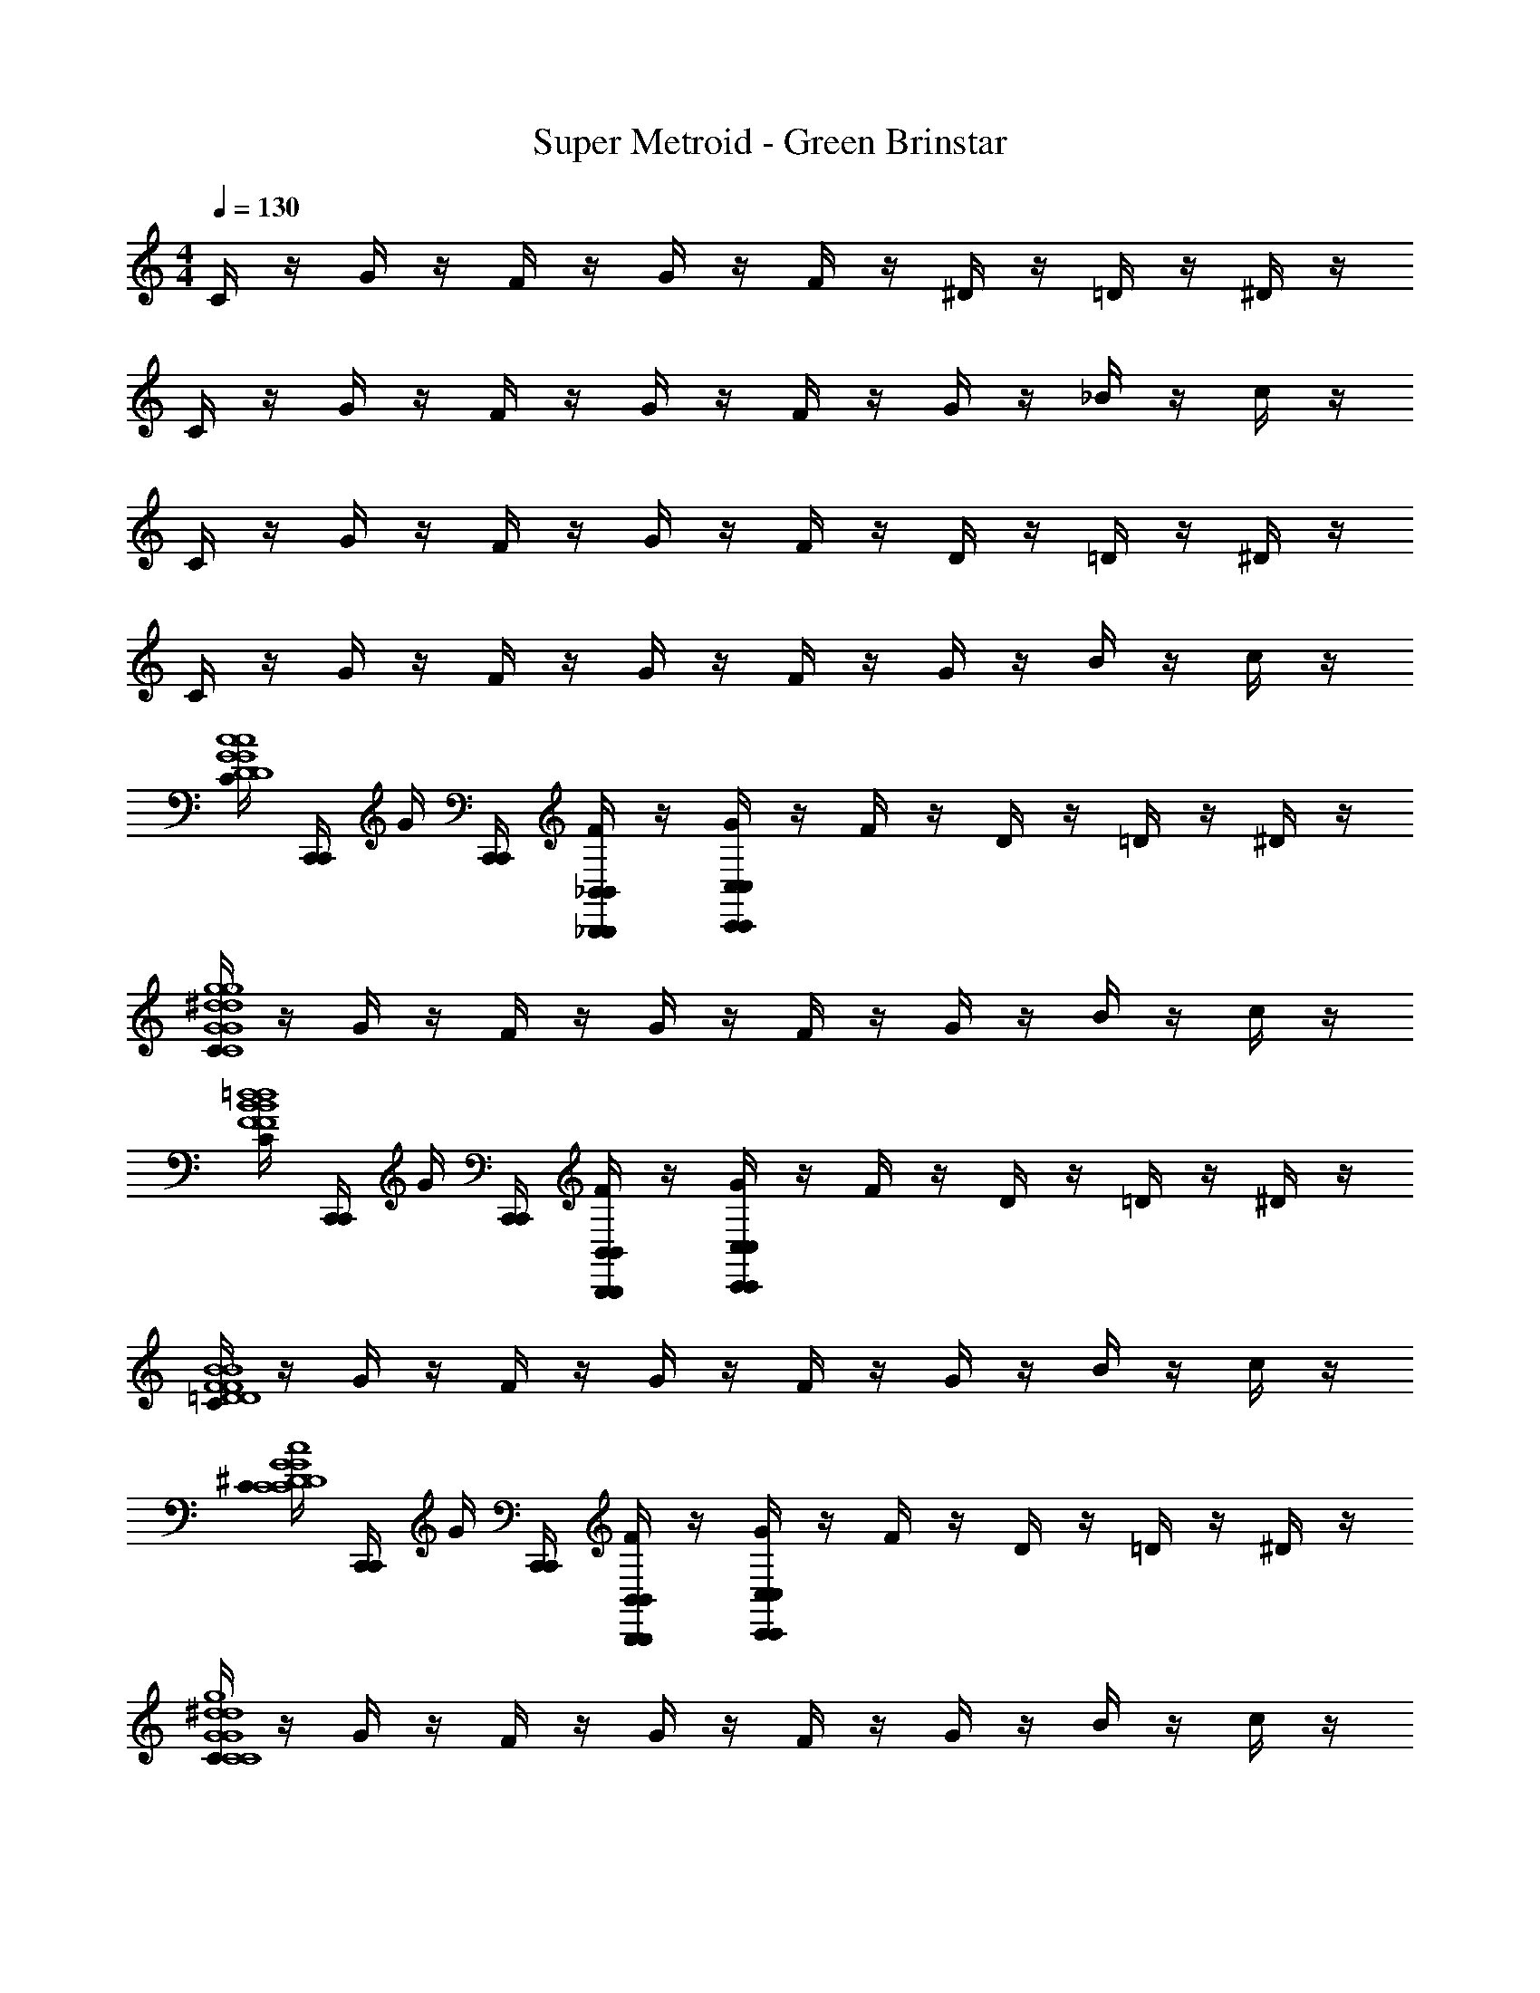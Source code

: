 X: 1
T: Super Metroid - Green Brinstar
Z: ABC Generated by Starbound Composer v0.8.6
L: 1/4
M: 4/4
Q: 1/4=130
K: C
C/4 z/4 G/4 z/4 F/4 z/4 G/4 z/4 F/4 z/4 ^D/4 z/4 =D/4 z/4 ^D/4 z/4 
C/4 z/4 G/4 z/4 F/4 z/4 G/4 z/4 F/4 z/4 G/4 z/4 _B/4 z/4 c/4 z/4 
C/4 z/4 G/4 z/4 F/4 z/4 G/4 z/4 F/4 z/4 D/4 z/4 =D/4 z/4 ^D/4 z/4 
C/4 z/4 G/4 z/4 F/4 z/4 G/4 z/4 F/4 z/4 G/4 z/4 B/4 z/4 c/4 z/4 
[C/4G4c4D4G4c4D4] [C,,/4C,,/4] G/4 [C,,/4C,,/4] [F/4_B,,/_B,,,/B,,/B,,,/] z/4 [G/4C,/C,,/C,/C,,/] z/4 F/4 z/4 D/4 z/4 =D/4 z/4 ^D/4 z/4 
[C/4G4g4C4^d4G4g4C4d4] z/4 G/4 z/4 F/4 z/4 G/4 z/4 F/4 z/4 G/4 z/4 B/4 z/4 c/4 z/4 
[C/4F4B4=d4F4B4d4] [C,,/4C,,/4] G/4 [C,,/4C,,/4] [F/4B,,/B,,,/B,,/B,,,/] z/4 [G/4C,/C,,/C,/C,,/] z/4 F/4 z/4 D/4 z/4 =D/4 z/4 ^D/4 z/4 
[C/4=D4B4F4D4B4F4] z/4 G/4 z/4 F/4 z/4 G/4 z/4 F/4 z/4 G/4 z/4 B/4 z/4 c/4 z/4 
[C/4^D4G4c4C4D4G4c4C4] [C,,/4C,,/4] G/4 [C,,/4C,,/4] [F/4B,,/B,,,/B,,/B,,,/] z/4 [G/4C,/C,,/C,/C,,/] z/4 F/4 z/4 D/4 z/4 =D/4 z/4 ^D/4 z/4 
[C/4C4G4g4^d4C4G4g4d4] z/4 G/4 z/4 F/4 z/4 G/4 z/4 F/4 z/4 G/4 z/4 B/4 z/4 c/4 z/4 
[C/4=d4g4d'4B4d4g4d'4B4] [C,,/4C,,/4] G/4 [C,,/4C,,/4] [F/4B,,/B,,,/B,,/B,,,/] z/4 [G/4C,/C,,/C,/C,,/] z/4 F/4 z/4 D/4 z/4 =D/4 z/4 ^D/4 z/4 
[C/4=D4B4_b4g4D4B4b4g4] z/4 G/4 z/4 F/4 z/4 G/4 z/4 F/4 z/4 G/4 z/4 B/4 z/4 c/4 z/ 
[C,,/4C,,/4] z/4 [C,,/4C,,/4] [B,,/B,,,/B,,/B,,,/] [C,/C,,/C,/C,,/] z/ [z/C,] [z/G,] [z/C,] [z/F,3/] 
c'/ [g'/_B,3/] g/ [c'/F,] [g'/G,3] g/ c'/ [z/4g'/] [C,,/4C,,/4] 
[z/4g/] [C,,/4C,,/4] [c'/B,,/B,,,/B,,/B,,,/] [C,/C,,/C,/C,,/] z/ [z/C,] [z/G,] [z/C,] [z/F,3/] 
f/ [b/B,3/] c/ [f/D] [b/B,3] c/ f/ [z/4b/] [C,,/4C,,/4] 
[z/4c/] [C,,/4C,,/4] [f/B,,/B,,,/B,,/B,,,/] [C,/C,,/C,/C,,/] z/ [z/C,] [z/G,] [z/C,] [z/F,3/] 
c'/ [g'/B,3/] g/ [c'/F,] [g'/G,3] g/ c'/ [z/4g'/] [C,,/4C,,/4] 
[z/4g/] [C,,/4C,,/4] [c'/B,,/B,,,/B,,/B,,,/] [C,/C,,/C,/C,,/] z/ [z/C,] [z/G,] [z/^D,] [z/F,3/] 
f/ [b/B,3/] c/ [f/G,] [b/D3/] c/ f/ [z/4^D3D3G4c4G4c4] [C,,/4C,,/4] z/4 
[C,,/4C,,/4] [B,,/B,,,/B,,/B,,,/] [C,,/C,,/C,/C,,/C,/C,,/] z/ [C,,/C,,/] [z/CC] [C,,5/24C,,5/24] z/24 [C,,5/24C,,5/24] z/24 [z/4F3F3d4B4d4B4] [C,,/4C,,/4] z/4 
[C,,/4C,,/4] z/4 G,,/24 z5/24 [G,,,/G,,,/] z/ [B,,,/B,,,/] [z/CC] [C,,5/24C,,5/24] z/24 [C,,5/24C,,5/24] z/24 [z/4^G3G3f4d4f4d4] [C,,/4C,,/4] z/4 
[C,,/4C,,/4] [B,,/B,,,/B,,/B,,,/] [C,,/C,,/C,/C,,/C,/C,,/] z/ [C,,/C,,/] [z/BB] [C,,5/24C,,5/24] z/24 [C,,5/24C,,5/24] z/24 [z/4c4^d4=G4c4d4G4] [C,,/4C,,/4] z/4 
[C,,/4C,,/4] z/ [G,,,/G,,,/] z/ [B,,,/B,,,/] z/ [C,,5/24C,,5/24] z/24 [C,,5/24C,,5/24] z/24 [z/4D3D3G4c4G4c4] [C,,/4C,,/4] z/4 
[C,,/4C,,/4] [B,,/B,,,/B,,/B,,,/] [C,,/C,,/C,/C,,/C,/C,,/] z/ [C,,/C,,/] [z/CC] [C,,5/24C,,5/24] z/24 [C,,5/24C,,5/24] z/24 [z/4F3F3=d4B4d4B4] [C,,/4C,,/4] z/4 
[C,,/4C,,/4] z/4 G,,/24 z5/24 [G,,,/G,,,/] z/ [B,,,/B,,,/] [z/CC] [C,,5/24C,,5/24] z/24 [C,,5/24C,,5/24] z/24 [z/4G8C8=D8G8C8D8] [C,,/4C,,/4] z/4 
[C,,/4C,,/4] [B,,/B,,,/B,,/B,,,/] [C,,/C,,/C,/C,,/C,/C,,/] z/ [C,,/C,,/] z/ [C,,5/24C,,5/24] z/24 [C,,5/24C,,5/24] z7/24 [C,,/4C,,/4] z/4 
[C,,/4C,,/4] z/ [C,,/C,,/] z/ [C,,/C,,/] z/ [C,,5/24C,,5/24] z/24 [C,,5/24C,,5/24] z/24 [z/4^D3D3G4c4G4c4] [C,,/4C,,/4] z/4 
[C,,/4C,,/4] [B,,/B,,,/B,,/B,,,/] [C,,/C,,/C,/C,,/C,/C,,/] z/ [C,,/C,,/] [z/CC] [C,,5/24C,,5/24] z/24 [C,,5/24C,,5/24] z/24 [z/4F3F3d4B4d4B4] [C,,/4C,,/4] z/4 
[C,,/4C,,/4] z/4 G,,/24 z5/24 [G,,,/G,,,/] z/ [B,,,/B,,,/] [z/CC] [C,,5/24C,,5/24] z/24 [C,,5/24C,,5/24] z/24 [z/4^G3G3f4d4f4d4] [C,,/4C,,/4] z/4 
[C,,/4C,,/4] [B,,/B,,,/B,,/B,,,/] [C,,/C,,/C,/C,,/C,/C,,/] z/ [C,,/C,,/] [z/BB] [C,,5/24C,,5/24] z/24 [C,,5/24C,,5/24] z/24 [z/4c4^d4=G4c4d4G4] [C,,/4C,,/4] z/4 
[C,,/4C,,/4] z/ [G,,,/G,,,/] z/ [B,,,/B,,,/] z/ [C,,5/24C,,5/24] z/24 [C,,5/24C,,5/24] z/24 [z/4D3D3G4c4G4c4] [C,,/4C,,/4] z/4 
[C,,/4C,,/4] [B,,/B,,,/B,,/B,,,/] [C,,/C,,/C,/C,,/C,/C,,/] z/ [C,,/C,,/] [z/CC] [C,,5/24C,,5/24] z/24 [C,,5/24C,,5/24] z/24 [z/4F3F3=d4B4d4B4] [C,,/4C,,/4] z/4 
[C,,/4C,,/4] z/4 G,,/24 z5/24 [G,,,/G,,,/] z/ [B,,,/B,,,/] [z/CC] [C,,5/24C,,5/24] z/24 [C,,5/24C,,5/24] z/24 [z/4g8=D8G8g8D8G8] [G,,,/4G,,,/4] z/4 
[G,,,/4G,,,/4] [B,,/B,,,/B,,/B,,,/] [G,,,/G,,,/C,/C,,/C,/C,,/] z/ [G,,,/G,,,/] z/ [G,,,5/24G,,,5/24] z/24 [G,,,5/24G,,,5/24] z7/24 [G,,,/4G,,,/4] z/4 
[G,,,/4G,,,/4] z/ [G,,,/G,,,/] z/ [G,,,/G,,,/] z/ [G,,,5/24G,,,5/24] z/24 [G,,,5/24G,,,5/24] z/24 [G,,/G,,,3/G,,,3/G,,8G,,,8G,8G,,8G,,,8G,8] B,,/ 
A,,/ [G,,,/G,,,/G,,/G,,5/] B,,/ A,,/ [G,,,/G,,,/G,,/] B,,/ [G,,/G,,,3/G,,,3/] B,,/ 
A,,/ [G,,,/G,,,/G,,/G,,5/] B,,/ A,,/ [G,,,/G,,,/G,,/] B,,/ [G,,,3/G,,,3/d4B4G4d4B4G4] 
[G,,,/G,,,/G,,5/] z [G,,,/G,,,/] z/ [G,,,3/G,,,3/B4G4D4B4G4D4] 
[G,,,/G,,,/G,,5/] z [G,,,/G,,,/] z/ [^G,,/^G,,,3/G,,,3/G,,,8^G,8G,,8G,,,8G,8G,,8] =B,,/ _B,,/ 
[G,,,/G,,,/G,,/G,,5/] =B,,/ _B,,/ [G,,,/G,,,/G,,/] =B,,/ [G,,/G,,,3/G,,,3/] B,,/ _B,,/ 
[G,,,/G,,,/G,,/G,,5/] =B,,/ _B,,/ [G,,,/G,,,/G,,/] =B,,/ [G,,,3/G,,,3/^G4=B4^d4G4B4d4] 
[G,,,/G,,,/G,,5/] z [G,,,/G,,,/] z/ [G,,,3/G,,,3/B4G4^D4B4G4D4] 
[G,,,/G,,,/G,,5/] z [G,,,/G,,,/] z/ [=G,,/=G,,,3/G,,,3/G,,8G,,,8=G,8G,,8G,,,8G,8] _B,,/ A,,/ 
[G,,,/G,,,/G,,/G,,5/] B,,/ A,,/ [G,,,/G,,,/G,,/] B,,/ [G,,/G,,,3/G,,,3/] B,,/ A,,/ 
[G,,,/G,,,/G,,/G,,5/] B,,/ A,,/ [G,,,/G,,,/G,,/] B,,/ [G,,,3/G,,,3/=d4_B4=G4d4B4G4] 
[G,,,/G,,,/G,,5/] z [G,,,/G,,,/] z/ [G,,,3/G,,,3/B4G4=D4B4G4D4] 
[G,,,/G,,,/G,,5/] z [G,,,/G,,,/] z/ [^G,,/^G,,,3/G,,,3/G,,,8^G,8G,,8G,,,8G,8G,,8] =B,,/ _B,,/ 
[G,,,/G,,,/G,,/G,,5/] =B,,/ _B,,/ [G,,,/G,,,/G,,/] =B,,/ [G,,/G,,,3/G,,,3/] B,,/ _B,,/ 
[G,,,/G,,,/G,,/G,,5/] =B,,/ _B,,/ [G,,,/G,,,/G,,/] =B,,/ [G,,,3/G,,,3/^G4=B4^d4G4B4d4] 
[G,,,/G,,,/G,,5/] z [G,,,/G,,,/] z/ [G,,,3/G,,,3/B4G4^D4B4G4D4] 
[G,,,/G,,,/G,,5/] z [G,,,/G,,,/] z/ [_B,,/B,,,3/B,,,3/_B8F8^C8B8F8C8] ^C,/ =C,/ 
[B,,,/B,,,/B,,/B,,5/] ^C,/ =C,/ [B,,,/B,,,/B,,/] ^C,/ [B,,/B,,,3/B,,,3/] C,/ =C,/ 
[B,,,/B,,,/B,,/B,,5/] ^C,/ =C,/ [B,,,/B,,,/B,,/] ^C,/ [=C,/C,,3/C,,3/D8=G8c8D8G8c8] D,/ =D,/ 
[C,,/C,,/C,/C,5/] ^D,/ =D,/ [C,,/C,,/C,/] ^D,/ [C,/C,,3/C,,3/] =D,/ ^D,/ 
[C,,/C,,/C,/C,5/] =D,/ ^D,/ [C,,/C,,/C,/] D,/ [z=G,,,3/G,,,3/G2G2g4g4] [B,,/B,,,/=D2D2] 
[G,,,/G,,,/C,/C,,/] [zB,2B,2] [G,,,/G,,,/D2D2] z/ [zG,,,3/G,,,3/=C2C2g4g4] [z/B,2B,2] 
[G,,,/G,,,/=G,,5/] [zC2C2] [G,,,/G,,,/D2D2] z/ [zG,,,3/G,,,3/G2G2g4g4] [B,,/B,,,/D2D2] 
[G,,,/G,,,/C,/C,,/] [zG2G2] [G,,,/G,,,/B2B2] z/ [zG,,,3/G,,,3/=d2d2g4g4] [z/G2G2] 
[G,,,/G,,,/G,,5/] [zB2B2] [G,,,/G,,,/dd] z/ [C/4G4c4^D4G4c4D4] [C,,/4C,,/4] G/4 [C,,/4C,,/4] [F/4B,,/B,,,/B,,/B,,,/] z/4 
[G/4C,/C,,/C,/C,,/] z/4 F/4 z/4 D/4 z/4 =D/4 z/4 ^D/4 z/4 [C/4G4g4C4^d4G4g4C4d4] z/4 G/4 z/4 F/4 z/4 
G/4 z/4 F/4 z/4 G/4 z/4 B/4 z/4 c/4 z/4 [C/4F4B4=d4F4B4d4] [C,,/4C,,/4] G/4 [C,,/4C,,/4] [F/4B,,/B,,,/B,,/B,,,/] z/4 
[G/4C,/C,,/C,/C,,/] z/4 F/4 z/4 D/4 z/4 =D/4 z/4 ^D/4 z/4 [C/4=D4B4F4D4B4F4] z/4 G/4 z/4 F/4 z/4 
G/4 z/4 F/4 z/4 G/4 z/4 B/4 z/4 c/4 z/4 [C/4^D4G4c4C4D4G4c4C4] [C,,/4C,,/4] G/4 [C,,/4C,,/4] [F/4B,,/B,,,/B,,/B,,,/] z/4 
[G/4C,/C,,/C,/C,,/] z/4 F/4 z/4 D/4 z/4 =D/4 z/4 ^D/4 z/4 [C/4C4G4g4^d4C4G4g4d4] z/4 G/4 z/4 F/4 z/4 
G/4 z/4 F/4 z/4 G/4 z/4 B/4 z/4 c/4 z/4 [C/4=d4g4d'4B4d4g4d'4B4] [C,,/4C,,/4] G/4 [C,,/4C,,/4] [F/4B,,/B,,,/B,,/B,,,/] z/4 
[G/4C,/C,,/C,/C,,/] z/4 F/4 z/4 D/4 z/4 =D/4 z/4 ^D/4 z/4 [C/4=D4B4b4g4D4B4b4g4] z/4 G/4 z/4 F/4 z/4 
G/4 z/4 F/4 z/4 G/4 z/4 B/4 z/4 c/4 z/ [C,,/4C,,/4] z/4 [C,,/4C,,/4] [B,,/B,,,/B,,/B,,,/] 
[C,/C,,/C,/C,,/] z/ [z/C,] [z/=G,] [z/C,] [z/F,3/] c'/ [g'/B,3/] 
g/ [c'/F,] [g'/G,3] g/ c'/ [z/4g'/] [C,,/4C,,/4] [z/4g/] [C,,/4C,,/4] [c'/B,,/B,,,/B,,/B,,,/] 
[C,/C,,/C,/C,,/] z/ [z/C,] [z/G,] [z/C,] [z/F,3/] f/ [b/B,3/] 
c/ [f/D] [b/B,3] c/ f/ [z/4b/] [C,,/4C,,/4] [z/4c/] [C,,/4C,,/4] [f/B,,/B,,,/B,,/B,,,/] 
[C,/C,,/C,/C,,/] z/ [z/C,] [z/G,] [z/C,] [z/F,3/] c'/ [g'/B,3/] 
g/ [c'/F,] [g'/G,3] g/ c'/ [z/4g'/] [C,,/4C,,/4] [z/4g/] [C,,/4C,,/4] [c'/B,,/B,,,/B,,/B,,,/] 
[C,/C,,/C,/C,,/] z/ [z/C,] [z/G,] [z/D,] [z/F,3/] f/ [b/B,3/] 
c/ [f/G,] [b/D3/] c/ f/ [z/4^D3D3G4c4G4c4] [C,,/4C,,/4] z/4 [C,,/4C,,/4] [B,,/B,,,/B,,/B,,,/] 
[C,,/C,,/C,/C,,/C,/C,,/] z/ [C,,/C,,/] [z/CC] [C,,5/24C,,5/24] z/24 [C,,5/24C,,5/24] z/24 [z/4F3F3d4B4d4B4] [C,,/4C,,/4] z/4 [C,,/4C,,/4] z/4 G,,/24 z5/24 
[G,,,/G,,,/] z/ [B,,,/B,,,/] [z/CC] [C,,5/24C,,5/24] z/24 [C,,5/24C,,5/24] z/24 [z/4^G3G3f4d4f4d4] [C,,/4C,,/4] z/4 [C,,/4C,,/4] [B,,/B,,,/B,,/B,,,/] 
[C,,/C,,/C,/C,,/C,/C,,/] z/ [C,,/C,,/] [z/BB] [C,,5/24C,,5/24] z/24 [C,,5/24C,,5/24] z/24 [z/4c4^d4=G4c4d4G4] [C,,/4C,,/4] z/4 [C,,/4C,,/4] z/ 
[G,,,/G,,,/] z/ [B,,,/B,,,/] z/ [C,,5/24C,,5/24] z/24 [C,,5/24C,,5/24] z/24 [z/4D3D3G4c4G4c4] [C,,/4C,,/4] z/4 [C,,/4C,,/4] [B,,/B,,,/B,,/B,,,/] 
[C,,/C,,/C,/C,,/C,/C,,/] z/ [C,,/C,,/] [z/CC] [C,,5/24C,,5/24] z/24 [C,,5/24C,,5/24] z/24 [z/4F3F3=d4B4d4B4] [C,,/4C,,/4] z/4 [C,,/4C,,/4] z/4 G,,/24 z5/24 
[G,,,/G,,,/] z/ [B,,,/B,,,/] [z/CC] [C,,5/24C,,5/24] z/24 [C,,5/24C,,5/24] z/24 [z/4G8C8=D8G8C8D8] [C,,/4C,,/4] z/4 [C,,/4C,,/4] [B,,/B,,,/B,,/B,,,/] 
[C,,/C,,/C,/C,,/C,/C,,/] z/ [C,,/C,,/] z/ [C,,5/24C,,5/24] z/24 [C,,5/24C,,5/24] z7/24 [C,,/4C,,/4] z/4 [C,,/4C,,/4] z/ 
[C,,/C,,/] z/ [C,,/C,,/] z/ [C,,5/24C,,5/24] z/24 [C,,5/24C,,5/24] z/24 [z/4^D3D3G4c4G4c4] [C,,/4C,,/4] z/4 [C,,/4C,,/4] [B,,/B,,,/B,,/B,,,/] 
[C,,/C,,/C,/C,,/C,/C,,/] z/ [C,,/C,,/] [z/CC] [C,,5/24C,,5/24] z/24 [C,,5/24C,,5/24] z/24 [z/4F3F3d4B4d4B4] [C,,/4C,,/4] z/4 [C,,/4C,,/4] z/4 G,,/24 z5/24 
[G,,,/G,,,/] z/ [B,,,/B,,,/] [z/CC] [C,,5/24C,,5/24] z/24 [C,,5/24C,,5/24] z/24 [z/4^G3G3f4d4f4d4] [C,,/4C,,/4] z/4 [C,,/4C,,/4] [B,,/B,,,/B,,/B,,,/] 
[C,,/C,,/C,/C,,/C,/C,,/] z/ [C,,/C,,/] [z/BB] [C,,5/24C,,5/24] z/24 [C,,5/24C,,5/24] z/24 [z/4c4^d4=G4c4d4G4] [C,,/4C,,/4] z/4 [C,,/4C,,/4] z/ 
[G,,,/G,,,/] z/ [B,,,/B,,,/] z/ [C,,5/24C,,5/24] z/24 [C,,5/24C,,5/24] z/24 [z/4D3D3G4c4G4c4] [C,,/4C,,/4] z/4 [C,,/4C,,/4] [B,,/B,,,/B,,/B,,,/] 
[C,,/C,,/C,/C,,/C,/C,,/] z/ [C,,/C,,/] [z/CC] [C,,5/24C,,5/24] z/24 [C,,5/24C,,5/24] z/24 [z/4F3F3=d4B4d4B4] [C,,/4C,,/4] z/4 [C,,/4C,,/4] z/4 G,,/24 z5/24 
[G,,,/G,,,/] z/ [B,,,/B,,,/] [z/CC] [C,,5/24C,,5/24] z/24 [C,,5/24C,,5/24] z/24 [z/4g8=D8G8g8D8G8] [G,,,/4G,,,/4] z/4 [G,,,/4G,,,/4] [B,,/B,,,/B,,/B,,,/] 
[G,,,/G,,,/C,/C,,/C,/C,,/] z/ [G,,,/G,,,/] z/ [G,,,5/24G,,,5/24] z/24 [G,,,5/24G,,,5/24] z7/24 [G,,,/4G,,,/4] z/4 [G,,,/4G,,,/4] z/ 
[G,,,/G,,,/] z/ [G,,,/G,,,/] z/ [G,,,5/24G,,,5/24] z/24 [G,,,5/24G,,,5/24] z/24 [G,,/G,,,3/G,,,3/G,,8G,,,8G,8G,,8G,,,8G,8] B,,/ A,,/ 
[G,,,/G,,,/G,,/G,,5/] B,,/ A,,/ [G,,,/G,,,/G,,/] B,,/ [G,,/G,,,3/G,,,3/] B,,/ A,,/ 
[G,,,/G,,,/G,,/G,,5/] B,,/ A,,/ [G,,,/G,,,/G,,/] B,,/ [G,,,3/G,,,3/d4B4G4d4B4G4] 
[G,,,/G,,,/G,,5/] z [G,,,/G,,,/] z/ [G,,,3/G,,,3/B4G4D4B4G4D4] 
[G,,,/G,,,/G,,5/] z [G,,,/G,,,/] z/ [^G,,/^G,,,3/G,,,3/G,,,8^G,8G,,8G,,,8G,8G,,8] =B,,/ _B,,/ 
[G,,,/G,,,/G,,/G,,5/] =B,,/ _B,,/ [G,,,/G,,,/G,,/] =B,,/ [G,,/G,,,3/G,,,3/] B,,/ _B,,/ 
[G,,,/G,,,/G,,/G,,5/] =B,,/ _B,,/ [G,,,/G,,,/G,,/] =B,,/ [G,,,3/G,,,3/^G4=B4^d4G4B4d4] 
[G,,,/G,,,/G,,5/] z [G,,,/G,,,/] z/ [G,,,3/G,,,3/B4G4^D4B4G4D4] 
[G,,,/G,,,/G,,5/] z [G,,,/G,,,/] z/ [=G,,/=G,,,3/G,,,3/G,,8G,,,8=G,8G,,8G,,,8G,8] _B,,/ A,,/ 
[G,,,/G,,,/G,,/G,,5/] B,,/ A,,/ [G,,,/G,,,/G,,/] B,,/ [G,,/G,,,3/G,,,3/] B,,/ A,,/ 
[G,,,/G,,,/G,,/G,,5/] B,,/ A,,/ [G,,,/G,,,/G,,/] B,,/ [G,,,3/G,,,3/=d4_B4=G4d4B4G4] 
[G,,,/G,,,/G,,5/] z [G,,,/G,,,/] z/ [G,,,3/G,,,3/B4G4=D4B4G4D4] 
[G,,,/G,,,/G,,5/] z [G,,,/G,,,/] z/ [^G,,/^G,,,3/G,,,3/G,,,8^G,8G,,8G,,,8G,8G,,8] =B,,/ _B,,/ 
[G,,,/G,,,/G,,/G,,5/] =B,,/ _B,,/ [G,,,/G,,,/G,,/] =B,,/ [G,,/G,,,3/G,,,3/] B,,/ _B,,/ 
[G,,,/G,,,/G,,/G,,5/] =B,,/ _B,,/ [G,,,/G,,,/G,,/] =B,,/ [G,,,3/G,,,3/^G4=B4^d4G4B4d4] 
[G,,,/G,,,/G,,5/] z [G,,,/G,,,/] z/ [G,,,3/G,,,3/B4G4^D4B4G4D4] 
[G,,,/G,,,/G,,5/] z [G,,,/G,,,/] z/ [_B,,/B,,,3/B,,,3/_B8F8^C8B8F8C8] ^C,/ =C,/ 
[B,,,/B,,,/B,,/B,,5/] ^C,/ =C,/ [B,,,/B,,,/B,,/] ^C,/ [B,,/B,,,3/B,,,3/] C,/ =C,/ 
[B,,,/B,,,/B,,/B,,5/] ^C,/ =C,/ [B,,,/B,,,/B,,/] ^C,/ [=C,/C,,3/C,,3/D8=G8c8D8G8c8] D,/ =D,/ 
[C,,/C,,/C,/C,5/] ^D,/ =D,/ [C,,/C,,/C,/] ^D,/ [C,/C,,3/C,,3/] =D,/ ^D,/ 
[C,,/C,,/C,/C,5/] =D,/ ^D,/ [C,,/C,,/C,/] D,/ [z=G,,,3/G,,,3/G2G2g4g4] [B,,/B,,,/=D2D2] 
[G,,,/G,,,/C,/C,,/] [zB,2B,2] [G,,,/G,,,/D2D2] z/ [zG,,,3/G,,,3/=C2C2g4g4] [z/B,2B,2] 
[G,,,/G,,,/=G,,5/] [zC2C2] [G,,,/G,,,/D2D2] z/ [zG,,,3/G,,,3/G2G2g4g4] [B,,/B,,,/D2D2] 
[G,,,/G,,,/C,/C,,/] [zG2G2] [G,,,/G,,,/B2B2] z/ [zG,,,3/G,,,3/=d2d2g4g4] [z/G2G2] 
[G,,,/G,,,/G,,5/] [zB2B2] [G,,,/G,,,/dd] 
